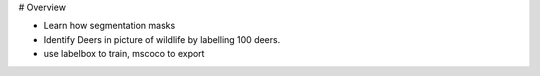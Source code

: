 
# Overview

- Learn how segmentation masks
- Identify Deers in picture of wildlife by labelling 100 deers.
- use labelbox to train, mscoco to export


